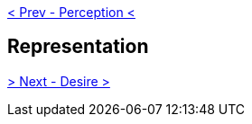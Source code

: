 ifdef::env-github,backend-html5[]
link:07-Perception.adoc[< Prev - Perception <]
endif::[]

## Representation

ifdef::env-github,backend-html5[]
link:09-Desire.adoc[> Next - Desire >]
endif::[]
